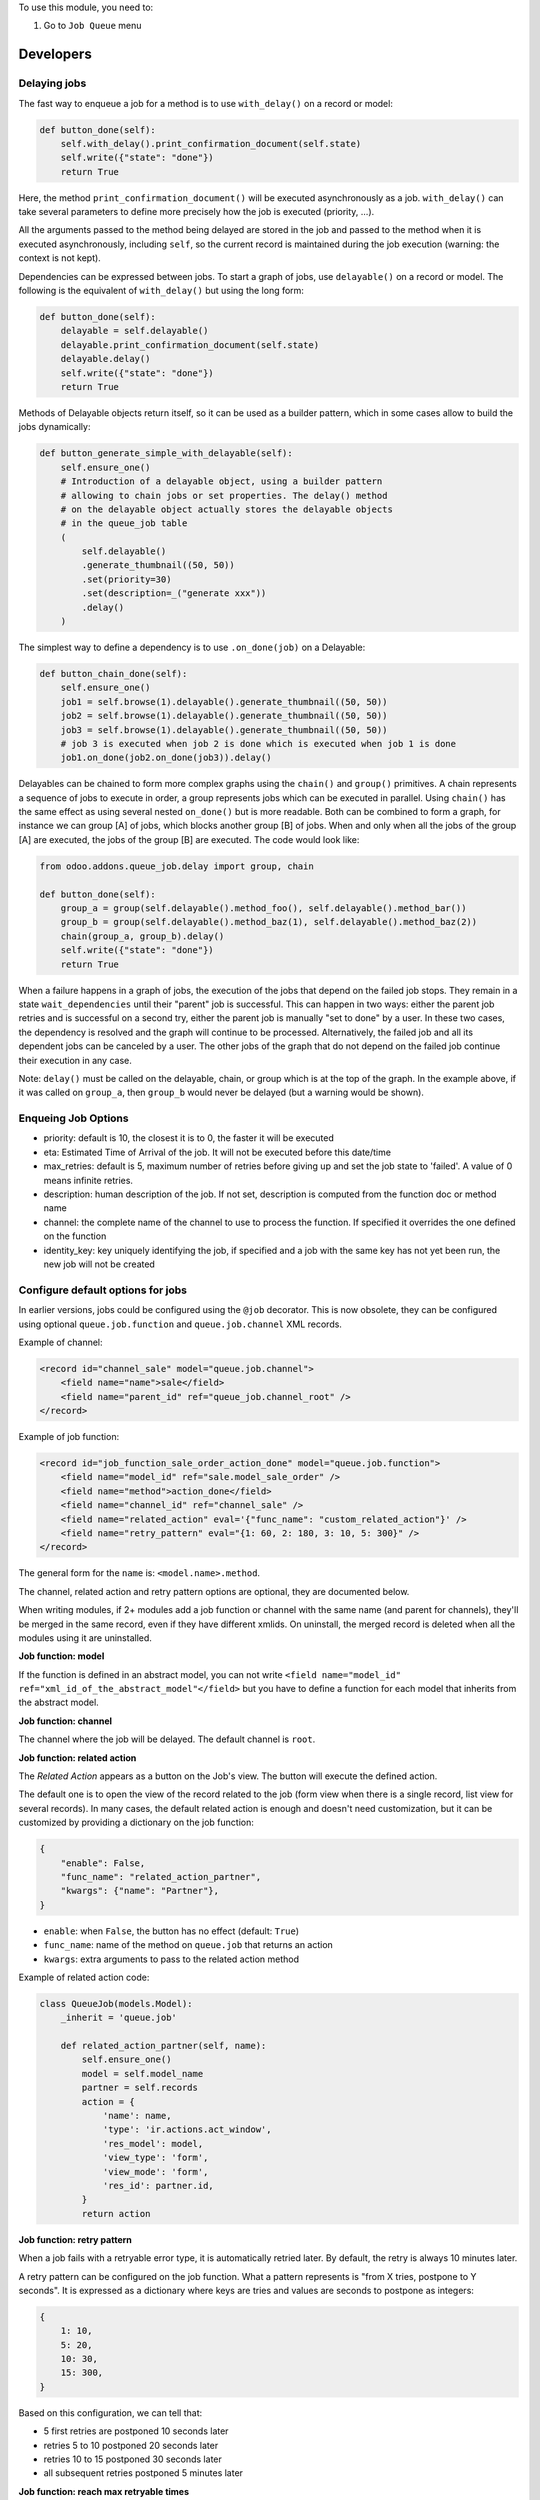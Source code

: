 To use this module, you need to:

#. Go to ``Job Queue`` menu

Developers
~~~~~~~~~~

Delaying jobs
-------------

The fast way to enqueue a job for a method is to use ``with_delay()`` on a record
or model:


.. code-block:: python

   def button_done(self):
       self.with_delay().print_confirmation_document(self.state)
       self.write({"state": "done"})
       return True

Here, the method ``print_confirmation_document()`` will be executed asynchronously
as a job. ``with_delay()`` can take several parameters to define more precisely how
the job is executed (priority, ...).

All the arguments passed to the method being delayed are stored in the job and
passed to the method when it is executed asynchronously, including ``self``, so
the current record is maintained during the job execution (warning: the context
is not kept).

Dependencies can be expressed between jobs. To start a graph of jobs, use ``delayable()``
on a record or model. The following is the equivalent of ``with_delay()`` but using the
long form:

.. code-block:: python

   def button_done(self):
       delayable = self.delayable()
       delayable.print_confirmation_document(self.state)
       delayable.delay()
       self.write({"state": "done"})
       return True

Methods of Delayable objects return itself, so it can be used as a builder pattern,
which in some cases allow to build the jobs dynamically:

.. code-block:: python

    def button_generate_simple_with_delayable(self):
        self.ensure_one()
        # Introduction of a delayable object, using a builder pattern
        # allowing to chain jobs or set properties. The delay() method
        # on the delayable object actually stores the delayable objects
        # in the queue_job table
        (
            self.delayable()
            .generate_thumbnail((50, 50))
            .set(priority=30)
            .set(description=_("generate xxx"))
            .delay()
        )

The simplest way to define a dependency is to use ``.on_done(job)`` on a Delayable:

.. code-block:: python

    def button_chain_done(self):
        self.ensure_one()
        job1 = self.browse(1).delayable().generate_thumbnail((50, 50))
        job2 = self.browse(1).delayable().generate_thumbnail((50, 50))
        job3 = self.browse(1).delayable().generate_thumbnail((50, 50))
        # job 3 is executed when job 2 is done which is executed when job 1 is done
        job1.on_done(job2.on_done(job3)).delay()

Delayables can be chained to form more complex graphs using the ``chain()`` and
``group()`` primitives.
A chain represents a sequence of jobs to execute in order, a group represents
jobs which can be executed in parallel. Using ``chain()`` has the same effect as
using several nested ``on_done()`` but is more readable. Both can be combined to
form a graph, for instance we can group [A] of jobs, which blocks another group
[B] of jobs. When and only when all the jobs of the group [A] are executed, the
jobs of the group [B] are executed. The code would look like:

.. code-block:: python

   from odoo.addons.queue_job.delay import group, chain

   def button_done(self):
       group_a = group(self.delayable().method_foo(), self.delayable().method_bar())
       group_b = group(self.delayable().method_baz(1), self.delayable().method_baz(2))
       chain(group_a, group_b).delay()
       self.write({"state": "done"})
       return True

When a failure happens in a graph of jobs, the execution of the jobs that depend on the
failed job stops. They remain in a state ``wait_dependencies`` until their "parent" job is
successful. This can happen in two ways: either the parent job retries and is successful
on a second try, either the parent job is manually "set to done" by a user. In these two
cases, the dependency is resolved and the graph will continue to be processed. Alternatively,
the failed job and all its dependent jobs can be canceled by a user. The other jobs of the
graph that do not depend on the failed job continue their execution in any case.

Note: ``delay()`` must be called on the delayable, chain, or group which is at the top
of the graph. In the example above, if it was called on ``group_a``, then ``group_b``
would never be delayed (but a warning would be shown).


Enqueing Job Options
--------------------

* priority: default is 10, the closest it is to 0, the faster it will be
  executed
* eta: Estimated Time of Arrival of the job. It will not be executed before this
  date/time
* max_retries: default is 5, maximum number of retries before giving up and set
  the job state to 'failed'. A value of 0 means infinite retries.
* description: human description of the job. If not set, description is computed
  from the function doc or method name
* channel: the complete name of the channel to use to process the function. If
  specified it overrides the one defined on the function
* identity_key: key uniquely identifying the job, if specified and a job with
  the same key has not yet been run, the new job will not be created

Configure default options for jobs
----------------------------------

In earlier versions, jobs could be configured using the ``@job`` decorator.
This is now obsolete, they can be configured using optional ``queue.job.function``
and ``queue.job.channel`` XML records.

Example of channel:

.. code-block:: XML

    <record id="channel_sale" model="queue.job.channel">
        <field name="name">sale</field>
        <field name="parent_id" ref="queue_job.channel_root" />
    </record>

Example of job function:

.. code-block:: XML

    <record id="job_function_sale_order_action_done" model="queue.job.function">
        <field name="model_id" ref="sale.model_sale_order" />
        <field name="method">action_done</field>
        <field name="channel_id" ref="channel_sale" />
        <field name="related_action" eval='{"func_name": "custom_related_action"}' />
        <field name="retry_pattern" eval="{1: 60, 2: 180, 3: 10, 5: 300}" />
    </record>

The general form for the ``name`` is: ``<model.name>.method``.

The channel, related action and retry pattern options are optional, they are
documented below.

When writing modules, if 2+ modules add a job function or channel with the same
name (and parent for channels), they'll be merged in the same record, even if
they have different xmlids. On uninstall, the merged record is deleted when all
the modules using it are uninstalled.


**Job function: model**

If the function is defined in an abstract model, you can not write
``<field name="model_id" ref="xml_id_of_the_abstract_model"</field>``
but you have to define a function for each model that inherits from the abstract model.


**Job function: channel**

The channel where the job will be delayed. The default channel is ``root``.

**Job function: related action**

The *Related Action* appears as a button on the Job's view.
The button will execute the defined action.

The default one is to open the view of the record related to the job (form view
when there is a single record, list view for several records).
In many cases, the default related action is enough and doesn't need
customization, but it can be customized by providing a dictionary on the job
function:

.. code-block:: python

   {
       "enable": False,
       "func_name": "related_action_partner",
       "kwargs": {"name": "Partner"},
   }

* ``enable``: when ``False``, the button has no effect (default: ``True``)
* ``func_name``: name of the method on ``queue.job`` that returns an action
* ``kwargs``: extra arguments to pass to the related action method

Example of related action code:

.. code-block:: python

    class QueueJob(models.Model):
        _inherit = 'queue.job'

        def related_action_partner(self, name):
            self.ensure_one()
            model = self.model_name
            partner = self.records
            action = {
                'name': name,
                'type': 'ir.actions.act_window',
                'res_model': model,
                'view_type': 'form',
                'view_mode': 'form',
                'res_id': partner.id,
            }
            return action


**Job function: retry pattern**

When a job fails with a retryable error type, it is automatically
retried later. By default, the retry is always 10 minutes later.

A retry pattern can be configured on the job function. What a pattern represents
is "from X tries, postpone to Y seconds". It is expressed as a dictionary where
keys are tries and values are seconds to postpone as integers:


.. code-block:: python

   {
       1: 10,
       5: 20,
       10: 30,
       15: 300,
   }

Based on this configuration, we can tell that:

* 5 first retries are postponed 10 seconds later
* retries 5 to 10 postponed 20 seconds later
* retries 10 to 15 postponed 30 seconds later
* all subsequent retries postponed 5 minutes later

**Job function: reach max retryable times**

When a job has reached the maximum number of retries and still fails, 
the job's status will be set to ``Failed``. 
You can define a specific method to handle this event. 
The method should be named ``{method_name}_on_max_retries_reached``.

Here's an example:

.. code-block:: python

    from odoo import models, fields, api

    class MyModel(models.Model):
        _name = 'my.model'

        def button_done(self):
            self.env['my.model'].with_delay().my_method('a', k=2)

        def my_method_on_max_retries_reached(self):
            # This method is called when the job reaches the maximum retries and fails
            # Add your custom logic here

In this example, ``my_method_on_max_retries_reached`` is the method 
that will be called when the job my_method fails after reaching the maximum retries. 
You can add your custom logic inside this method to handle the event.

**Job Context**

The context of the recordset of the job, or any recordset passed in arguments of
a job, is transferred to the job according to an allow-list.

The default allow-list is `("tz", "lang", "allowed_company_ids", "force_company", "active_test")`. It can
be customized in ``Base._job_prepare_context_before_enqueue_keys``.
**Bypass jobs on running Odoo**

When you are developing (ie: connector modules) you might want
to bypass the queue job and run your code immediately.

To do so you can set `QUEUE_JOB__NO_DELAY=1` in your enviroment.

**Bypass jobs in tests**

When writing tests on job-related methods is always tricky to deal with
delayed recordsets. To make your testing life easier
you can set `queue_job__no_delay=True` in the context.

Tip: you can do this at test case level like this

.. code-block:: python

    @classmethod
    def setUpClass(cls):
        super().setUpClass()
        cls.env = cls.env(context=dict(
            cls.env.context,
            queue_job__no_delay=True,  # no jobs thanks
        ))

Then all your tests execute the job methods synchronously
without delaying any jobs.

Testing
-------

**Asserting enqueued jobs**

The recommended way to test jobs, rather than running them directly and synchronously is to
split the tests in two parts:

 * one test where the job is mocked (trap jobs with ``trap_jobs()`` and the test
   only verifies that the job has been delayed with the expected arguments
 * one test that only calls the method of the job synchronously, to validate the
   proper behavior of this method only

Proceeding this way means that you can prove that jobs will be enqueued properly
at runtime, and it ensures your code does not have a different behavior in tests
and in production (because running your jobs synchronously may have a different
behavior as they are in the same transaction / in the middle of the method).
Additionally, it gives more control on the arguments you want to pass when
calling the job's method (synchronously, this time, in the second type of
tests), and it makes tests smaller.

The best way to run such assertions on the enqueued jobs is to use
``odoo.addons.queue_job.tests.common.trap_jobs()``.

Inside this context manager, instead of being added in the database's queue,
jobs are pushed in an in-memory list. The context manager then provides useful
helpers to verify that jobs have been enqueued with the expected arguments. It
even can run the jobs of its list synchronously! Details in
``odoo.addons.queue_job.tests.common.JobsTester``.

A very small example (more details in ``tests/common.py``):

.. code-block:: python

    # code
    def my_job_method(self, name, count):
        self.write({"name": " ".join([name] * count)

    def method_to_test(self):
        count = self.env["other.model"].search_count([])
        self.with_delay(priority=15).my_job_method("Hi!", count=count)
        return count

    # tests
    from odoo.addons.queue_job.tests.common import trap_jobs

    # first test only check the expected behavior of the method and the proper
    # enqueuing of jobs
    def test_method_to_test(self):
        with trap_jobs() as trap:
            result = self.env["model"].method_to_test()
            expected_count = 12

            trap.assert_jobs_count(1, only=self.env["model"].my_job_method)
            trap.assert_enqueued_job(
                self.env["model"].my_job_method,
                args=("Hi!",),
                kwargs=dict(count=expected_count),
                properties=dict(priority=15)
            )
            self.assertEqual(result, expected_count)


     # second test to validate the behavior of the job unitarily
     def test_my_job_method(self):
         record = self.env["model"].browse(1)
         record.my_job_method("Hi!", count=12)
         self.assertEqual(record.name, "Hi! Hi! Hi! Hi! Hi! Hi! Hi! Hi! Hi! Hi! Hi! Hi!")

If you prefer, you can still test the whole thing in a single test, by calling
``jobs_tester.perform_enqueued_jobs()`` in your test.

.. code-block:: python

    def test_method_to_test(self):
        with trap_jobs() as trap:
            result = self.env["model"].method_to_test()
            expected_count = 12

            trap.assert_jobs_count(1, only=self.env["model"].my_job_method)
            trap.assert_enqueued_job(
                self.env["model"].my_job_method,
                args=("Hi!",),
                kwargs=dict(count=expected_count),
                properties=dict(priority=15)
            )
            self.assertEqual(result, expected_count)

            trap.perform_enqueued_jobs()

            record = self.env["model"].browse(1)
            record.my_job_method("Hi!", count=12)
            self.assertEqual(record.name, "Hi! Hi! Hi! Hi! Hi! Hi! Hi! Hi! Hi! Hi! Hi! Hi!")

**Execute jobs synchronously when running Odoo**

When you are developing (ie: connector modules) you might want
to bypass the queue job and run your code immediately.

To do so you can set ``QUEUE_JOB__NO_DELAY=1`` in your environment.

.. WARNING:: Do not do this in production

**Execute jobs synchronously in tests**

You should use ``trap_jobs``, really, but if for any reason you could not use it,
and still need to have job methods executed synchronously in your tests, you can
do so by setting ``queue_job__no_delay=True`` in the context.

Tip: you can do this at test case level like this

.. code-block:: python

    @classmethod
    def setUpClass(cls):
        super().setUpClass()
        cls.env = cls.env(context=dict(
            cls.env.context,
            queue_job__no_delay=True,  # no jobs thanks
        ))

Then all your tests execute the job methods synchronously without delaying any
jobs.

In tests you'll have to mute the logger like:

    @mute_logger('odoo.addons.queue_job.models.base')

.. NOTE:: in graphs of jobs, the ``queue_job__no_delay`` context key must be in at
          least one job's env of the graph for the whole graph to be executed synchronously


Tips and tricks
---------------

* **Idempotency** (https://www.restapitutorial.com/lessons/idempotency.html): The queue_job should be idempotent so they can be retried several times without impact on the data.
* **The job should test at the very beginning its relevance**: the moment the job will be executed is unknown by design. So the first task of a job should be to check if the related work is still relevant at the moment of the execution.

Patterns
--------
Through the time, two main patterns emerged:

1. For data exposed to users, a model should store the data and the model should be the creator of the job. The job is kept hidden from the users
2. For technical data, that are not exposed to the users, it is generally alright to create directly jobs with data passed as arguments to the job, without intermediary models.
